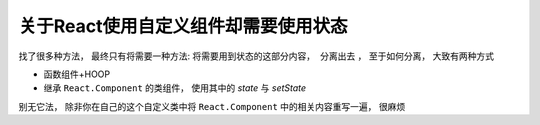 =======================================
关于React使用自定义组件却需要使用状态
=======================================

找了很多种方法，
最终只有将需要一种方法: ``将需要用到状态的这部分内容， 分离出去`` ，
至于如何分离， 大致有两种方式

- 函数组件+HOOP
- 继承 ``React.Component`` 的类组件， 使用其中的 `state` 与 `setState`

别无它法， 除非你在自己的这个自定义类中将 ``React.Component`` 中的相关内容重写一遍，
很麻烦



